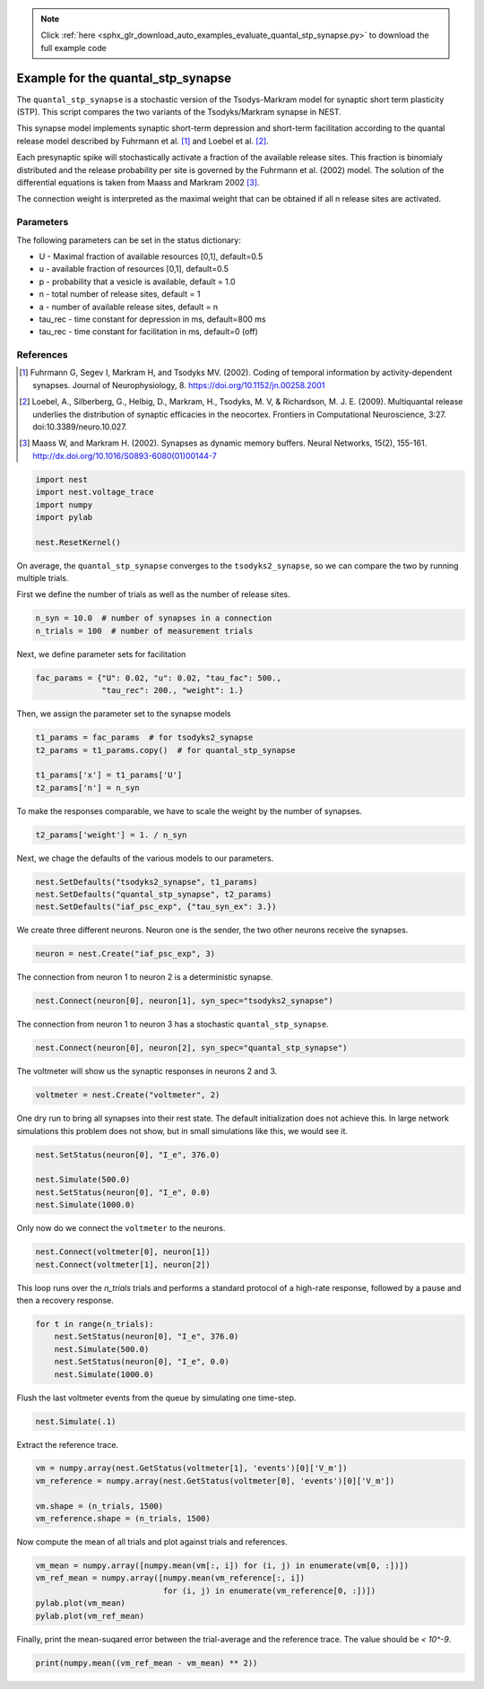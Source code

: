 .. note::
    :class: sphx-glr-download-link-note

    Click :ref:`here <sphx_glr_download_auto_examples_evaluate_quantal_stp_synapse.py>` to download the full example code
.. rst-class:: sphx-glr-example-title

.. _sphx_glr_auto_examples_evaluate_quantal_stp_synapse.py:

Example for the quantal_stp_synapse
-----------------------------------------

The ``quantal_stp_synapse`` is a stochastic version of the Tsodys-Markram model
for synaptic short term plasticity (STP).
This script compares the two variants of the Tsodyks/Markram synapse in NEST.

This synapse model implements synaptic short-term depression and short-term
facilitation according to the quantal release model described by Fuhrmann et
al. [1]_ and Loebel et al. [2]_.

Each presynaptic spike will stochastically activate a fraction of the
available release sites.  This fraction is binomialy distributed and the
release probability per site is governed by the Fuhrmann et al. (2002) model.
The solution of the differential equations is taken from Maass and Markram
2002 [3]_.

The connection weight is interpreted as the maximal weight that can be
obtained if all n release sites are activated.

Parameters
~~~~~~~~~~~~~

The following parameters can be set in the status dictionary:

* U         - Maximal fraction of available resources [0,1], default=0.5
* u         - available fraction of resources [0,1], default=0.5
* p         - probability that a vesicle is available, default = 1.0
* n         - total number of release sites, default = 1
* a         - number of available release sites, default = n
* tau_rec   - time constant for depression in ms, default=800 ms
* tau_rec   - time constant for facilitation in ms, default=0 (off)


References
~~~~~~~~~~~~~

.. [1] Fuhrmann G, Segev I, Markram H, and Tsodyks MV. (2002). Coding of
       temporal information by activity-dependent synapses. Journal of
       Neurophysiology, 8. https://doi.org/10.1152/jn.00258.2001
.. [2] Loebel, A., Silberberg, G., Helbig, D., Markram, H., Tsodyks,
       M. V, & Richardson, M. J. E. (2009). Multiquantal release underlies
       the distribution of synaptic efficacies in the neocortex. Frontiers
       in Computational Neuroscience, 3:27. doi:10.3389/neuro.10.027.
.. [3] Maass W, and Markram H. (2002). Synapses as dynamic memory buffers.
       Neural Networks, 15(2), 155-161.
       http://dx.doi.org/10.1016/S0893-6080(01)00144-7



.. code-block:: default

    import nest
    import nest.voltage_trace
    import numpy
    import pylab

    nest.ResetKernel()


On average, the ``quantal_stp_synapse`` converges to the ``tsodyks2_synapse``,
so we can compare the two by running multiple trials.

First we define the number of trials as well as the number of release sites.


.. code-block:: default


    n_syn = 10.0  # number of synapses in a connection
    n_trials = 100  # number of measurement trials


Next, we define parameter sets for facilitation


.. code-block:: default


    fac_params = {"U": 0.02, "u": 0.02, "tau_fac": 500.,
                  "tau_rec": 200., "weight": 1.}


Then, we assign the parameter set to the synapse models


.. code-block:: default


    t1_params = fac_params  # for tsodyks2_synapse
    t2_params = t1_params.copy()  # for quantal_stp_synapse

    t1_params['x'] = t1_params['U']
    t2_params['n'] = n_syn


To make the responses comparable, we have to scale the weight by the
number of synapses.


.. code-block:: default


    t2_params['weight'] = 1. / n_syn


Next, we chage the defaults of the various models to our parameters.


.. code-block:: default


    nest.SetDefaults("tsodyks2_synapse", t1_params)
    nest.SetDefaults("quantal_stp_synapse", t2_params)
    nest.SetDefaults("iaf_psc_exp", {"tau_syn_ex": 3.})


We create three different neurons.
Neuron one is the sender, the two other neurons receive the synapses.


.. code-block:: default


    neuron = nest.Create("iaf_psc_exp", 3)


The connection from neuron 1 to neuron 2 is a deterministic synapse.


.. code-block:: default


    nest.Connect(neuron[0], neuron[1], syn_spec="tsodyks2_synapse")


The connection from neuron 1 to neuron 3 has a stochastic
``quantal_stp_synapse``.


.. code-block:: default


    nest.Connect(neuron[0], neuron[2], syn_spec="quantal_stp_synapse")


The voltmeter will show us the synaptic responses in neurons 2 and 3.


.. code-block:: default


    voltmeter = nest.Create("voltmeter", 2)


One dry run to bring all synapses into their rest state.
The default initialization does not achieve this. In large network
simulations this problem does not show, but in small simulations like
this, we would see it.


.. code-block:: default


    nest.SetStatus(neuron[0], "I_e", 376.0)

    nest.Simulate(500.0)
    nest.SetStatus(neuron[0], "I_e", 0.0)
    nest.Simulate(1000.0)


Only now do we connect the ``voltmeter`` to the neurons.


.. code-block:: default


    nest.Connect(voltmeter[0], neuron[1])
    nest.Connect(voltmeter[1], neuron[2])


This loop runs over the `n_trials` trials and performs a standard protocol
of a high-rate response, followed by a pause and then a recovery response.


.. code-block:: default


    for t in range(n_trials):
        nest.SetStatus(neuron[0], "I_e", 376.0)
        nest.Simulate(500.0)
        nest.SetStatus(neuron[0], "I_e", 0.0)
        nest.Simulate(1000.0)


Flush the last voltmeter events from the queue by simulating one time-step.


.. code-block:: default


    nest.Simulate(.1)


Extract the reference trace.


.. code-block:: default

    vm = numpy.array(nest.GetStatus(voltmeter[1], 'events')[0]['V_m'])
    vm_reference = numpy.array(nest.GetStatus(voltmeter[0], 'events')[0]['V_m'])

    vm.shape = (n_trials, 1500)
    vm_reference.shape = (n_trials, 1500)


Now compute the mean of all trials and plot against trials and references.


.. code-block:: default


    vm_mean = numpy.array([numpy.mean(vm[:, i]) for (i, j) in enumerate(vm[0, :])])
    vm_ref_mean = numpy.array([numpy.mean(vm_reference[:, i])
                               for (i, j) in enumerate(vm_reference[0, :])])
    pylab.plot(vm_mean)
    pylab.plot(vm_ref_mean)


Finally, print the mean-suqared error between the trial-average and the
reference trace. The value should be `< 10^-9`.


.. code-block:: default


    print(numpy.mean((vm_ref_mean - vm_mean) ** 2))


.. rst-class:: sphx-glr-timing

   **Total running time of the script:** ( 0 minutes  0.000 seconds)


.. _sphx_glr_download_auto_examples_evaluate_quantal_stp_synapse.py:


.. only :: html

 .. container:: sphx-glr-footer
    :class: sphx-glr-footer-example



  .. container:: sphx-glr-download

     :download:`Download Python source code: evaluate_quantal_stp_synapse.py <evaluate_quantal_stp_synapse.py>`



  .. container:: sphx-glr-download

     :download:`Download Jupyter notebook: evaluate_quantal_stp_synapse.ipynb <evaluate_quantal_stp_synapse.ipynb>`


.. only:: html

 .. rst-class:: sphx-glr-signature

    `Gallery generated by Sphinx-Gallery <https://sphinx-gallery.github.io>`_
